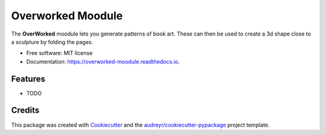 ===================
Overworked Moodule
===================


.. image:: https://img.shields.io/pypi/v/overworked-moodule.svg
        :target: https://pypi.python.org/pypi/overworked-moodule

.. image:: https://img.shields.io/travis/moodule/overworked-moodule.svg
        :target: https://travis-ci.org/moodule/overworked-moodule

.. image:: https://readthedocs.org/projects/overworked-moodule/badge/?version=latest
        :target: https://overworked-moodule.readthedocs.io/en/latest/?badge=latest
        :alt: Documentation Status

.. image:: https://pyup.io/repos/github/moodule/overworked-moodule/shield.svg
     :target: https://pyup.io/repos/github/moodule/overworked-moodule/
     :alt: Updates


The **OverWorked** moodule lets you generate patterns of book art.
These can then be used to create a 3d shape close to a sculpture by folding the pages.

* Free software: MIT license
* Documentation: https://overworked-moodule.readthedocs.io.


Features
--------

* TODO

Credits
---------

This package was created with Cookiecutter_ and the `audreyr/cookiecutter-pypackage`_ project template.

.. _Cookiecutter: https://github.com/audreyr/cookiecutter
.. _`audreyr/cookiecutter-pypackage`: https://github.com/audreyr/cookiecutter-pypackage

